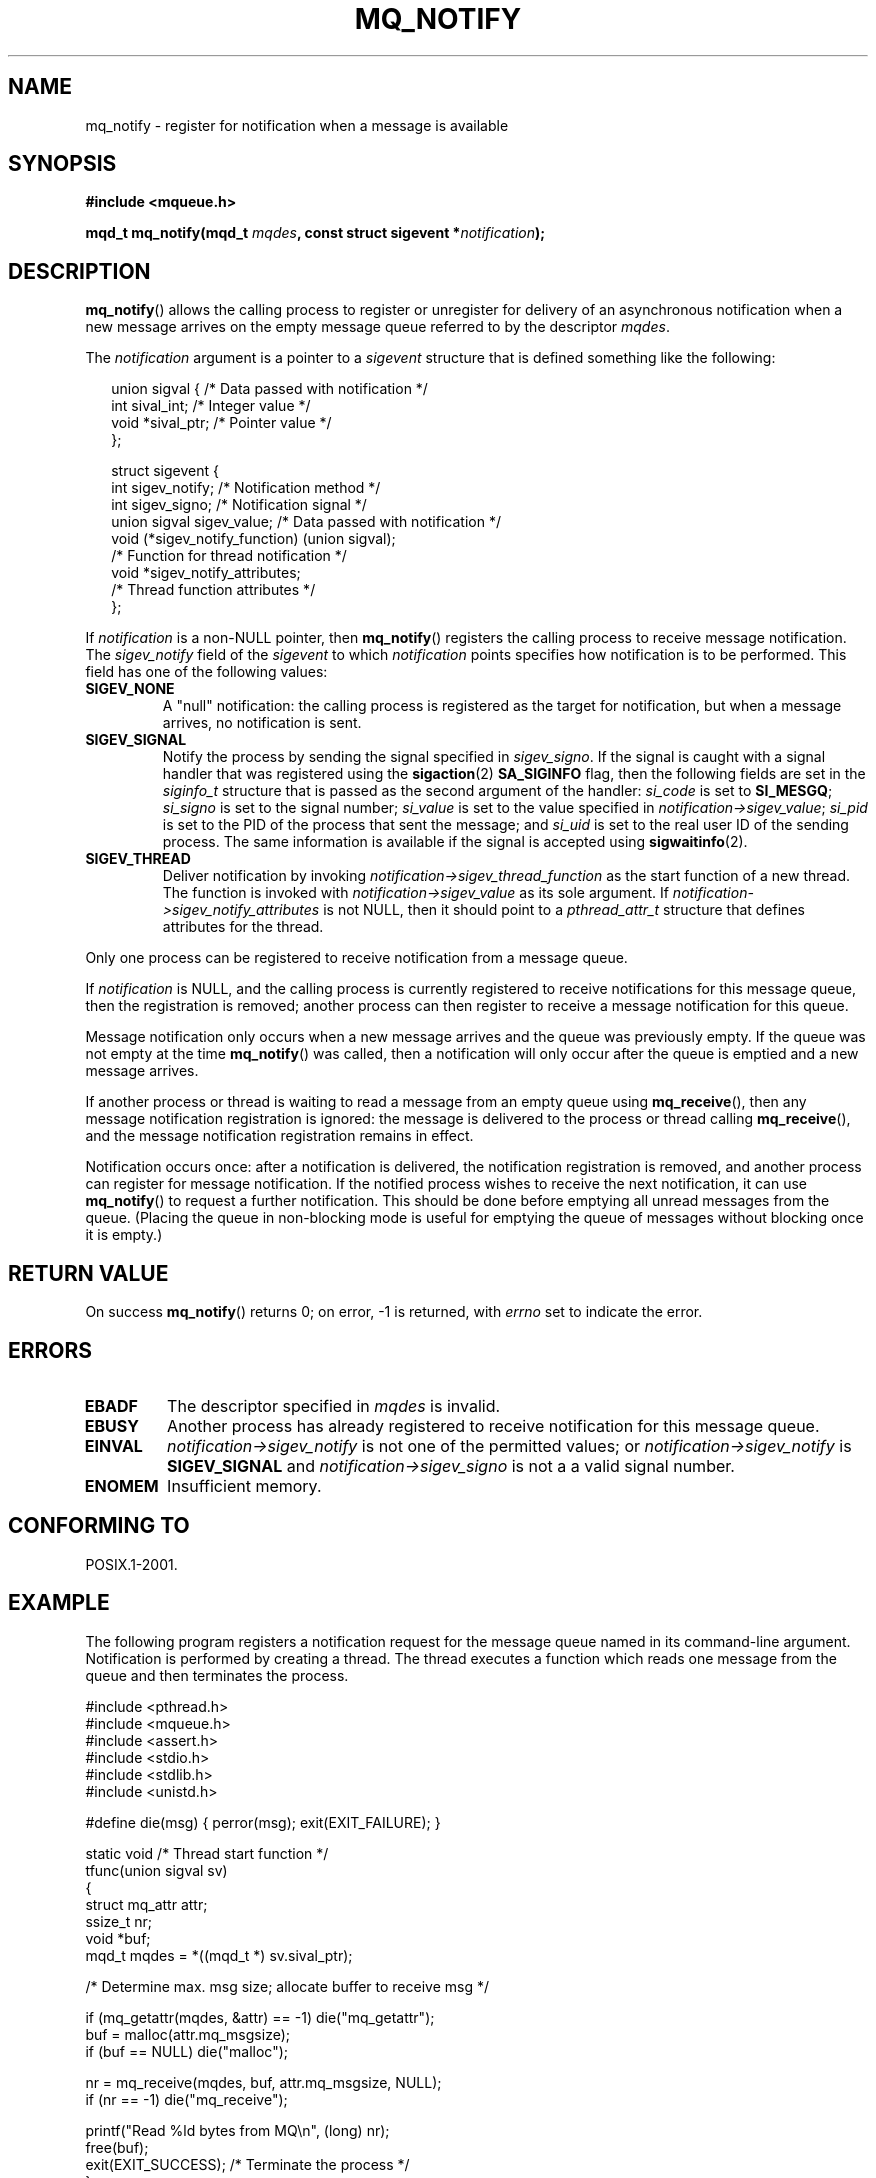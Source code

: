 '\" t
.\" Hey Emacs! This file is -*- nroff -*- source.
.\"
.\" Copyright (C) 2006 Michael Kerrisk <mtk-manpages@gmx.net>
.\"
.\" Permission is granted to make and distribute verbatim copies of this
.\" manual provided the copyright notice and this permission notice are
.\" preserved on all copies.
.\"
.\" Permission is granted to copy and distribute modified versions of this
.\" manual under the conditions for verbatim copying, provided that the
.\" entire resulting derived work is distributed under the terms of a
.\" permission notice identical to this one.
.\" 
.\" Since the Linux kernel and libraries are constantly changing, this
.\" manual page may be incorrect or out-of-date.  The author(s) assume no
.\" responsibility for errors or omissions, or for damages resulting from
.\" the use of the information contained herein.  
.\" 
.\" Formatted or processed versions of this manual, if unaccompanied by
.\" the source, must acknowledge the copyright and authors of this work.
.\"
.TH MQ_NOTIFY 3 2006-02-25 "Linux 2.6.16" "Linux Programmer's Manual"
.SH NAME
mq_notify \- register for notification when a message is available
.SH SYNOPSIS
.nf
.B #include <mqueue.h>
.sp
.BI "mqd_t mq_notify(mqd_t " mqdes ", const struct sigevent *" notification );
.fi
.SH DESCRIPTION
.BR mq_notify ()
allows the calling process to register or unregister for delivery of 
an asynchronous notification when a new message arrives on 
the empty message queue referred to by the descriptor
.IR mqdes .

The 
.I notification
argument is a pointer to a 
.I sigevent
structure that is defined something like the following:
.in +0.25i
.nf

union sigval {                /* Data passed with notification */
    int     sival_int;        /* Integer value */
    void   *sival_ptr;        /* Pointer value */
};

struct sigevent {
    int    sigev_notify;      /* Notification method */
    int    sigev_signo;       /* Notification signal */
    union sigval sigev_value; /* Data passed with notification */
    void (*sigev_notify_function) (union sigval);
                              /* Function for thread notification */
    void  *sigev_notify_attributes;
                              /* Thread function attributes */
};
.fi
.in -0.25i
.PP
If 
.I notification
is a non-NULL pointer, then 
.BR mq_notify ()
registers the calling process to receive message notification.
The 
.I sigev_notify 
field of the
.I sigevent
to which
.I notification
points specifies how notification is to be performed.
This field has one of the following values:
.TP
.B SIGEV_NONE
A "null" notification: the calling process is registered as the target 
for notification, but when a message arrives, no notification is sent.
.\" When is SIGEV_NONE useful?
.TP
.B SIGEV_SIGNAL
Notify the process by sending the signal specified in
.IR sigev_signo .
If the signal is caught with a signal handler that 
was registered using the
.BR sigaction (2)
.B SA_SIGINFO
flag, then the following fields are set in the
.I siginfo_t
structure that is passed as the second argument of the handler:
.I si_code
is set to
.BR SI_MESGQ ;
.I si_signo
is set to the signal number;  
.I si_value
is set to the value specified in
.IR notification->sigev_value ;
.\" I don't know of other implementations that set
.\" si_pid and si_uid -- MTK
.I si_pid
is set to the PID of the process that sent the message; and
.I si_uid
is set to the real user ID of the sending process.
The same information is available if the signal is accepted using
.BR sigwaitinfo (2).
.TP
.B SIGEV_THREAD
Deliver notification by invoking
.I notification->sigev_thread_function
as the start function of a new thread.
The function is invoked with
.IR notification->sigev_value
as its sole argument.
If 
.IR notification->sigev_notify_attributes
is not NULL, then it should point to a
.I pthread_attr_t
structure that defines attributes for the thread.
.\" FIXME . add a cross reference to pthread_attr_init(3), when
.\" that page is one day written.
.PP
Only one process can be registered to receive notification
from a message queue.

If 
.I notification
is NULL, and the calling process is currently registered to receive
notifications for this message queue, then the registration is removed;
another process can then register to receive a message notification 
for this queue.

Message notification only occurs when a new message arrives and 
the queue was previously empty.
If the queue was not empty at the time
.BR mq_notify ()
was called, then a notification will only occur after 
the queue is emptied and a new message arrives.

If another process or thread is waiting to read a message
from an empty queue using
.BR mq_receive (),
then any message notification registration is ignored: 
the message is delivered to the process or thread calling
.BR mq_receive (),
and the message notification registration remains in effect.

Notification occurs once: after a notification is delivered, 
the notification registration is removed, 
and another process can register for message notification.
If the notified process wishes to receive the next notification,
it can use 
.BR mq_notify ()
to request a further notification.
This should be done before emptying all unread messages from the queue.
(Placing the queue in non-blocking mode is useful for emptying 
the queue of messages without blocking once it is empty.)
.SH RETURN VALUE
On success
.BR mq_notify ()
returns 0; on error, \-1 is returned, with
.I errno 
set to indicate the error.
.SH ERRORS
.TP
.B EBADF
The descriptor specified in 
.I mqdes
is invalid.
.TP
.B EBUSY
Another process has already registered to receive notification
for this message queue.
.TP
.B EINVAL
.I notification->sigev_notify
is not one of the permitted values; or
.I notification->sigev_notify
is 
.B SIGEV_SIGNAL 
and 
.I notification->sigev_signo
is not a a valid signal number.
.TP
.B ENOMEM
Insufficient memory.
.SH CONFORMING TO
POSIX.1-2001.
.SH EXAMPLE
The following program registers a notification request for the
message queue named in its command-line argument.
Notification is performed by creating a thread.
The thread executes a function which reads one message from the 
queue and then terminates the process.
.nf

#include <pthread.h>
#include <mqueue.h>
#include <assert.h>
#include <stdio.h>
#include <stdlib.h>
#include <unistd.h>

#define die(msg) { perror(msg); exit(EXIT_FAILURE); }

static void                     /* Thread start function */
tfunc(union sigval sv)
{
    struct mq_attr attr;
    ssize_t nr;
    void *buf;
    mqd_t mqdes = *((mqd_t *) sv.sival_ptr);

    /* Determine max. msg size; allocate buffer to receive msg */

    if (mq_getattr(mqdes, &attr) == -1) die("mq_getattr");
    buf = malloc(attr.mq_msgsize);
    if (buf == NULL) die("malloc");

    nr = mq_receive(mqdes, buf, attr.mq_msgsize, NULL);
    if (nr == -1) die("mq_receive");

    printf("Read %ld bytes from MQ\\n", (long) nr);
    free(buf);
    exit(EXIT_SUCCESS);         /* Terminate the process */
}

int
main(int argc, char *argv[])
{
    mqd_t mqdes;
    struct sigevent not;

    assert(argc == 2);

    mqdes = mq_open(argv[1], O_RDONLY);
    if (mqdes == (mqd_t) -1) die("mq_open");

    not.sigev_notify = SIGEV_THREAD;
    not.sigev_notify_function = tfunc;
    not.sigev_notify_attributes = NULL;
    not.sigev_value.sival_ptr = &mqdes;   /* Arg. to thread func. */
    if (mq_notify(mqdes, &not) == -1) die("mq_notify");

    pause();    /* Process will be terminated by thread function */
}
.fi
.SH "SEE ALSO"
.BR mq_close (3),
.BR mq_getattr (3),
.BR mq_open (3),
.BR mq_receive (3),
.BR mq_send (3),
.BR mq_unlink (3),
.BR mq_overview (7)

